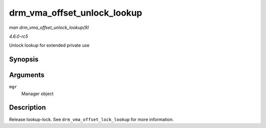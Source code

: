 .. -*- coding: utf-8; mode: rst -*-

.. _API-drm-vma-offset-unlock-lookup:

============================
drm_vma_offset_unlock_lookup
============================

*man drm_vma_offset_unlock_lookup(9)*

*4.6.0-rc5*

Unlock lookup for extended private use


Synopsis
========

.. c:function:: void drm_vma_offset_unlock_lookup( struct drm_vma_offset_manager * mgr )

Arguments
=========

``mgr``
    Manager object


Description
===========

Release lookup-lock. See ``drm_vma_offset_lock_lookup`` for more
information.


.. ------------------------------------------------------------------------------
.. This file was automatically converted from DocBook-XML with the dbxml
.. library (https://github.com/return42/sphkerneldoc). The origin XML comes
.. from the linux kernel, refer to:
..
.. * https://github.com/torvalds/linux/tree/master/Documentation/DocBook
.. ------------------------------------------------------------------------------
